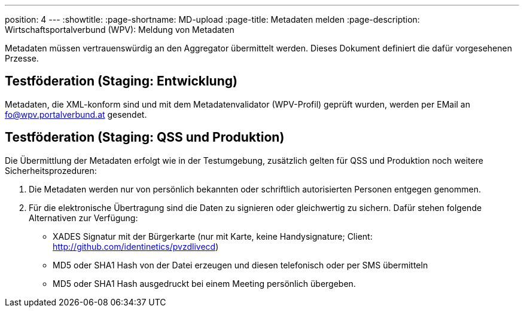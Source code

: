 ---
position: 4
---
:showtitle:
:page-shortname: MD-upload
:page-title: Metadaten melden
:page-description:  Wirtschaftsportalverbund (WPV): Meldung von Metadaten

Metadaten müssen vertrauenswürdig an den Aggregator übermittelt werden. Dieses Dokument
definiert die dafür vorgesehenen Przesse.

== Testföderation (Staging: Entwicklung)

Metadaten, die XML-konform sind und mit dem Metadatenvalidator (WPV-Profil) geprüft wurden,
werden per EMail an fo@wpv.portalverbund.at gesendet.

== Testföderation (Staging: QSS und Produktion)

Die Übermittlung der Metadaten erfolgt wie in der Testumgebung, zusätzlich gelten für
QSS und Produktion noch weitere Sicherheitsprozeduren:

1. Die Metadaten werden nur von persönlich bekannten oder schriftlich autorisierten
Personen entgegen genommen.
2. Für die elektronische Übertragung sind die Daten zu signieren oder
gleichwertig zu sichern. Dafür stehen folgende Alternativen zur Verfügung:
 - XADES Signatur mit der Bürgerkarte (nur mit Karte, keine Handysignature; Client: http://github.com/identinetics/pvzdlivecd)
 - MD5 oder SHA1 Hash von der Datei erzeugen und diesen telefonisch oder per SMS übermitteln
 - MD5 oder SHA1 Hash ausgedruckt bei einem Meeting persönlich übergeben.
